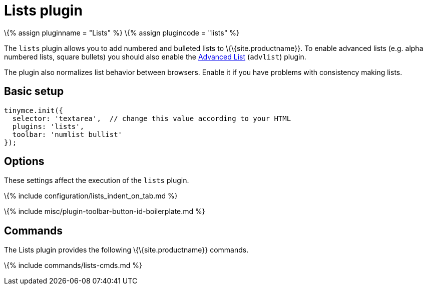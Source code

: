 = Lists plugin

:title_nav: Lists :description: Normalizes list behavior between browsers. :keywords: list lists browser normalize

\{% assign pluginname = "Lists" %} \{% assign plugincode = "lists" %}

The `+lists+` plugin allows you to add numbered and bulleted lists to \{\{site.productname}}. To enable advanced lists (e.g. alpha numbered lists, square bullets) you should also enable the link:{{site.baseurl}}/plugins-ref/opensource/advlist/[Advanced List] (`+advlist+`) plugin.

The plugin also normalizes list behavior between browsers. Enable it if you have problems with consistency making lists.

== Basic setup

[source,js]
----
tinymce.init({
  selector: 'textarea',  // change this value according to your HTML
  plugins: 'lists',
  toolbar: 'numlist bullist'
});
----

== Options

These settings affect the execution of the `+lists+` plugin.

\{% include configuration/lists_indent_on_tab.md %}

\{% include misc/plugin-toolbar-button-id-boilerplate.md %}

== Commands

The Lists plugin provides the following \{\{site.productname}} commands.

\{% include commands/lists-cmds.md %}
